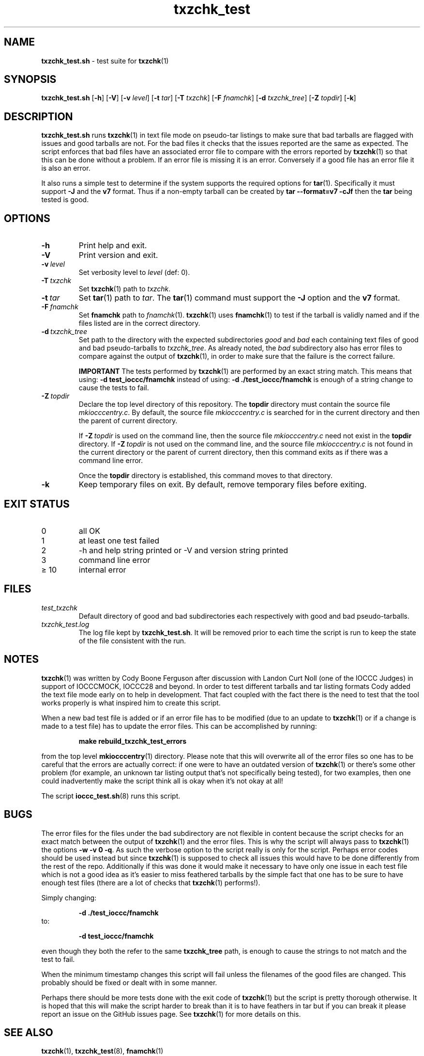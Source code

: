 .\" section 8 man page for txzchk_test.sh
.\"
.\" This man page was first written by Cody Boone Ferguson for the IOCCC
.\" in 2022.
.\"
.\" txzchk was written by Cody Boone Ferguson. The txzchk_test.sh was written
.\" to test txzchk:
.\"
.\"	"Because sometimes people throw feathers on tar :-( and because
.\"	 sometimes people try hiding the fact they're planning on throwing
.\"	 feathers on the tar." :-)
.\"
.\" Dedicated to:
.\"
.\"	The many poor souls who have been tarred and feathered:
.\"
.\"	    "Because sometimes people throw feathers on tar :-(
.\"
.\"	And to my wonderful Mum and my dear cousin and friend Dani:
.\"
.\"	    "Because even feathery balls of tar need some love." :-)
.\"
.\" Humour impairment is not virtue nor is it a vice, it's just plain
.\" wrong: almost as wrong as JSON spec mis-features and C++ obfuscation! :-)
.\"
.\" "Share and Enjoy!"
.\"     --  Sirius Cybernetics Corporation Complaints Division, JSON spec department. :-)
.\"
.TH txzchk_test 8 "01 September 2025" "txzchk_test" "IOCCC tools"
.SH NAME
.B txzchk_test.sh
\- test suite for
.BR txzchk (1)
.SH SYNOPSIS
.B txzchk_test.sh
.RB [\| \-h \|]
.RB [\| \-V \|]
.RB [\| \-v
.IR level \|]
.RB [\| \-t
.IR tar \|]
.RB [\| \-T
.IR txzchk \|]
.RB [\| \-F
.IR fnamchk \|]
.RB [\| \-d
.IR txzchk_tree \|]
.RB [\| \-Z
.IR topdir \|]
.RB [\| \-k \|]
.SH DESCRIPTION
.B txzchk_test.sh
runs
.BR txzchk (1)
in text file mode on pseudo\-tar listings to make sure that bad tarballs are flagged with issues and good tarballs are not.
For the bad files it checks that the issues reported are the same as expected.
The script enforces that bad files have an associated error file to compare with the errors reported by
.BR txzchk (1)
so that this can be done without a problem.
If an error file is missing it is an error.
Conversely if a good file has an error file it is also an error.
.PP
It also runs a simple test to determine if the system supports the required options for
.BR tar (1).
Specifically it must support
.B \-J
and the
.B v7
format.
Thus if a non-empty tarball can be created by
.B tar --format=v7 -cJf
then the
.B tar
being tested is good.
.SH OPTIONS
.TP
.B \-h
Print help and exit.
.TP
.B \-V
Print version and exit.
.TP
.BI \-v\  level
Set verbosity level to
.I level
(def: 0).
.TP
.BI \-T\  txzchk
Set
.BR txzchk (1)
path to
.IR txzchk .
.TP
.BI \-t\  tar
Set
.BR tar (1)
path to
.IR tar .
The
.BR tar (1)
command must support the
.B \-J
option and the
.B v7
format.
.TP
.BI \-F\  fnamchk
Set
.B fnamchk
path to
.IR fnamchk (1).
.BR txzchk (1)
uses
.BR fnamchk (1)
to test if the tarball is validly named and if the files listed are in the correct directory.
.TP
.BI \-d\  txzchk_tree
Set path to the directory with the expected subdirectories
.I good
and
.I bad
each containing text files of good and bad pseudo\-tarballs to
.IR txzchk_tree .
As already noted, the
.I bad
subdirectory also has error files to compare against the output of
.BR txzchk (1),
in order to make sure that the failure is the correct failure.
.sp
.B IMPORTANT
The tests performed by
.BR txzchk (1)
are performed by an exact string match.
This means that using:
.BI \-d\ test_ioccc/fnamchk
instead of using:
.BI \-d\ ./test_ioccc/fnamchk
is enough of a string change to cause the tests to fail.
.TP
.BI \-Z\  topdir
Declare the top level directory of this repository.
The
.B topdir
directory must contain the source file
.IR mkiocccentry.c .
By default, the source file
.I mkiocccentry.c
is searched for in the current directory and then the parent of current directory.
.sp 1
If
.BI \-Z\  topdir
is used on the command line, then the source file
.I mkiocccentry.c
need not exist in the
.B topdir
directory.
If
.BI \-Z\   topdir
is not used on the command line, and the source file
.I mkiocccentry.c
is not found in the current directory or the parent of current directory, then this command exits as if there was a command line error.
.sp 1
Once the
.B topdir
directory is established, this command moves to that directory.
.TP
.B \-k
Keep temporary files on exit.
By default, remove temporary files before exiting.
.SH EXIT STATUS
.TP
0
all OK
.TQ
1
at least one test failed
.TQ
2
\-h and help string printed or \-V and version string printed
.TQ
3
command line error
.TQ
\(>= 10
internal error
.SH FILES
.I test_txzchk
.RS
Default directory of good and bad subdirectories each respectively with good and bad pseudo\-tarballs.
.RE
.I txzchk_test.log
.RS
The log file kept by
.BR txzchk_test.sh .
It will be removed prior to each time the script is run to keep the state of the file consistent with the run.
.RE
.SH NOTES
.PP
.BR txzchk (1)
was written by Cody Boone Ferguson after discussion with Landon Curt Noll (one of the IOCCC Judges) in support of IOCCCMOCK, IOCCC28 and beyond.
In order to test different tarballs and tar listing formats Cody added the text file mode early on to help in development.
That fact coupled with the fact there is the need to test that the tool works properly is what inspired him to create this script.
.PP
When a new bad test file is added or if an error file has to be modified (due to an update to
.BR txzchk (1)
or if a change is made to a test file) has to update the error files. This can be accomplished by running:
.sp
.RS
.ft B
    make rebuild_txzchk_test_errors
.ft R
.RE
.PP
from the top level
.BR mkiocccentry (1)
directory.
Please note that this will overwrite all of the error files so one has to be careful that the errors are actually correct: if one were to have an outdated version of
.BR txzchk (1)
or there's some other problem (for example, an unknown tar listing output that's not specifically being tested), for two examples, then one could inadvertently make the script think all is okay when it's not okay at all!
.PP
The script
.BR ioccc_test.sh (8)
runs this script.
.SH BUGS
.PP
The error files for the files under the bad subdirectory are not flexible in content because the script checks for an exact match between the output of
.BR txzchk (1)
and the error files.
This is why the script will always pass to
.BR txzchk (1)
the options
.B \-w  \-v  0  \-q\c
\&.
As such the verbose option to the script really is only for the script.
Perhaps error codes should be used instead but since
.BR txzchk (1)
is supposed to check all issues this would have to be done differently from the rest of the repo.
Additionally if this was done it would make it necessary to have only one issue in each test file which is not a good idea as it's easier to miss feathered tarballs by the simple fact that one has to be sure to have enough test files (there are a lot of checks that
.BR txzchk (1)
performs!).
.PP
Simply changing:
.sp
.RS
.BI \-d\ ./test_ioccc/fnamchk
.RE
to:
.sp
.RS
.BI \-d\ test_ioccc/fnamchk
.RE
.sp
even though they both the refer to the same
.B txzchk_tree
path, is enough to cause the strings to not match and the test to fail.
.PP
When the minimum timestamp changes this script will fail unless the filenames of the good files are changed.
This probably should be fixed or dealt with in some manner.
.PP
Perhaps there should be more tests done with the exit code of
.BR txzchk (1)
but the script is pretty thorough otherwise.
It is hoped that this will make the script harder to break than it is to have feathers in tar but if you can break it please report an issue on the GitHub issues page.
See
.BR txzchk (1)
for more details on this.
.SH SEE ALSO
.BR txzchk (1),
.BR txzchk_test (8),
.BR fnamchk (1)
